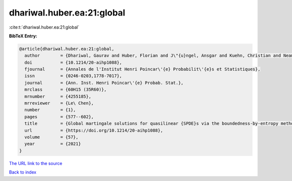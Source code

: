 dhariwal.huber.ea:21:global
===========================

:cite:t:`dhariwal.huber.ea:21:global`

**BibTeX Entry:**

.. code-block:: bibtex

   @article{dhariwal.huber.ea:21:global,
     author        = {Dhariwal, Gaurav and Huber, Florian and J\"{u}ngel, Ansgar and Kuehn, Christian and Neam\c{t}u, Alexandra},
     doi           = {10.1214/20-aihp1088},
     fjournal      = {Annales de l'Institut Henri Poincar\'{e} Probabilit\'{e}s et Statistiques},
     issn          = {0246-0203,1778-7017},
     journal       = {Ann. Inst. Henri Poincar\'{e} Probab. Stat.},
     mrclass       = {60H15 (35R60)},
     mrnumber      = {4255185},
     mrreviewer    = {Le\ Chen},
     number        = {1},
     pages         = {577--602},
     title         = {Global martingale solutions for quasilinear {SPDE}s via the boundedness-by-entropy method},
     url           = {https://doi.org/10.1214/20-aihp1088},
     volume        = {57},
     year          = {2021}
   }

`The URL link to the source <https://doi.org/10.1214/20-aihp1088>`__


`Back to index <../By-Cite-Keys.html>`__
